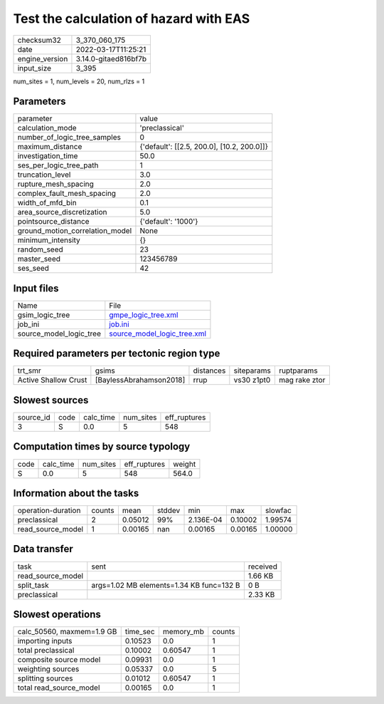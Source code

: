 Test the calculation of hazard with EAS
=======================================

+----------------+----------------------+
| checksum32     | 3_370_060_175        |
+----------------+----------------------+
| date           | 2022-03-17T11:25:21  |
+----------------+----------------------+
| engine_version | 3.14.0-gitaed816bf7b |
+----------------+----------------------+
| input_size     | 3_395                |
+----------------+----------------------+

num_sites = 1, num_levels = 20, num_rlzs = 1

Parameters
----------
+---------------------------------+--------------------------------------------+
| parameter                       | value                                      |
+---------------------------------+--------------------------------------------+
| calculation_mode                | 'preclassical'                             |
+---------------------------------+--------------------------------------------+
| number_of_logic_tree_samples    | 0                                          |
+---------------------------------+--------------------------------------------+
| maximum_distance                | {'default': [[2.5, 200.0], [10.2, 200.0]]} |
+---------------------------------+--------------------------------------------+
| investigation_time              | 50.0                                       |
+---------------------------------+--------------------------------------------+
| ses_per_logic_tree_path         | 1                                          |
+---------------------------------+--------------------------------------------+
| truncation_level                | 3.0                                        |
+---------------------------------+--------------------------------------------+
| rupture_mesh_spacing            | 2.0                                        |
+---------------------------------+--------------------------------------------+
| complex_fault_mesh_spacing      | 2.0                                        |
+---------------------------------+--------------------------------------------+
| width_of_mfd_bin                | 0.1                                        |
+---------------------------------+--------------------------------------------+
| area_source_discretization      | 5.0                                        |
+---------------------------------+--------------------------------------------+
| pointsource_distance            | {'default': '1000'}                        |
+---------------------------------+--------------------------------------------+
| ground_motion_correlation_model | None                                       |
+---------------------------------+--------------------------------------------+
| minimum_intensity               | {}                                         |
+---------------------------------+--------------------------------------------+
| random_seed                     | 23                                         |
+---------------------------------+--------------------------------------------+
| master_seed                     | 123456789                                  |
+---------------------------------+--------------------------------------------+
| ses_seed                        | 42                                         |
+---------------------------------+--------------------------------------------+

Input files
-----------
+-------------------------+--------------------------------------------------------------+
| Name                    | File                                                         |
+-------------------------+--------------------------------------------------------------+
| gsim_logic_tree         | `gmpe_logic_tree.xml <gmpe_logic_tree.xml>`_                 |
+-------------------------+--------------------------------------------------------------+
| job_ini                 | `job.ini <job.ini>`_                                         |
+-------------------------+--------------------------------------------------------------+
| source_model_logic_tree | `source_model_logic_tree.xml <source_model_logic_tree.xml>`_ |
+-------------------------+--------------------------------------------------------------+

Required parameters per tectonic region type
--------------------------------------------
+----------------------+-------------------------+-----------+------------+---------------+
| trt_smr              | gsims                   | distances | siteparams | ruptparams    |
+----------------------+-------------------------+-----------+------------+---------------+
| Active Shallow Crust | [BaylessAbrahamson2018] | rrup      | vs30 z1pt0 | mag rake ztor |
+----------------------+-------------------------+-----------+------------+---------------+

Slowest sources
---------------
+-----------+------+-----------+-----------+--------------+
| source_id | code | calc_time | num_sites | eff_ruptures |
+-----------+------+-----------+-----------+--------------+
| 3         | S    | 0.0       | 5         | 548          |
+-----------+------+-----------+-----------+--------------+

Computation times by source typology
------------------------------------
+------+-----------+-----------+--------------+--------+
| code | calc_time | num_sites | eff_ruptures | weight |
+------+-----------+-----------+--------------+--------+
| S    | 0.0       | 5         | 548          | 564.0  |
+------+-----------+-----------+--------------+--------+

Information about the tasks
---------------------------
+--------------------+--------+---------+--------+-----------+---------+---------+
| operation-duration | counts | mean    | stddev | min       | max     | slowfac |
+--------------------+--------+---------+--------+-----------+---------+---------+
| preclassical       | 2      | 0.05012 | 99%    | 2.136E-04 | 0.10002 | 1.99574 |
+--------------------+--------+---------+--------+-----------+---------+---------+
| read_source_model  | 1      | 0.00165 | nan    | 0.00165   | 0.00165 | 1.00000 |
+--------------------+--------+---------+--------+-----------+---------+---------+

Data transfer
-------------
+-------------------+------------------------------------------+----------+
| task              | sent                                     | received |
+-------------------+------------------------------------------+----------+
| read_source_model |                                          | 1.66 KB  |
+-------------------+------------------------------------------+----------+
| split_task        | args=1.02 MB elements=1.34 KB func=132 B | 0 B      |
+-------------------+------------------------------------------+----------+
| preclassical      |                                          | 2.33 KB  |
+-------------------+------------------------------------------+----------+

Slowest operations
------------------
+---------------------------+----------+-----------+--------+
| calc_50560, maxmem=1.9 GB | time_sec | memory_mb | counts |
+---------------------------+----------+-----------+--------+
| importing inputs          | 0.10523  | 0.0       | 1      |
+---------------------------+----------+-----------+--------+
| total preclassical        | 0.10002  | 0.60547   | 1      |
+---------------------------+----------+-----------+--------+
| composite source model    | 0.09931  | 0.0       | 1      |
+---------------------------+----------+-----------+--------+
| weighting sources         | 0.05337  | 0.0       | 5      |
+---------------------------+----------+-----------+--------+
| splitting sources         | 0.01012  | 0.60547   | 1      |
+---------------------------+----------+-----------+--------+
| total read_source_model   | 0.00165  | 0.0       | 1      |
+---------------------------+----------+-----------+--------+
